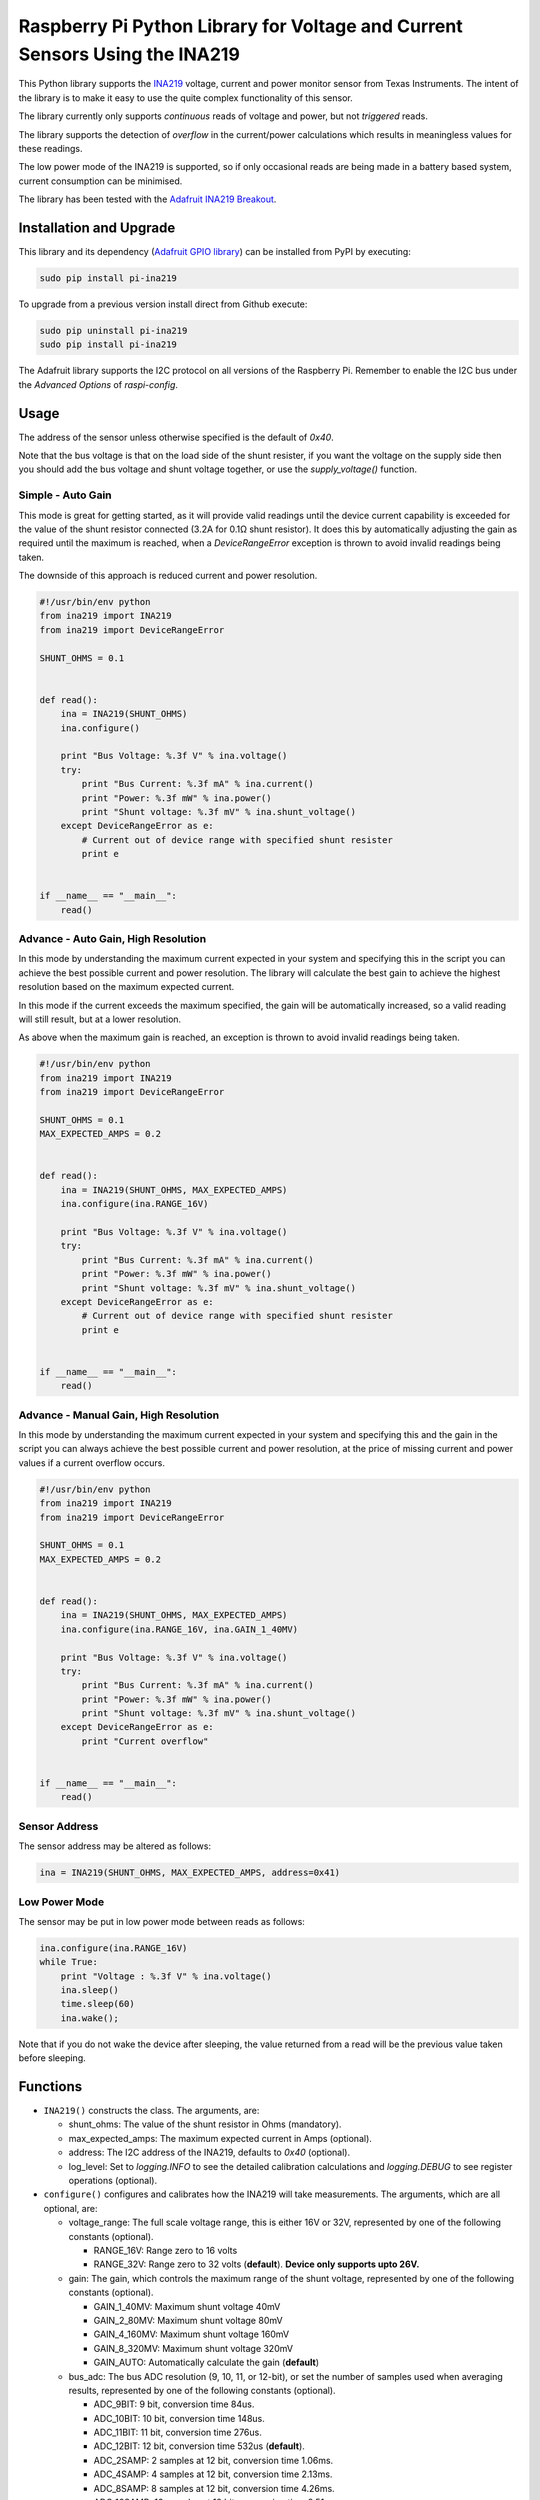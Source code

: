 Raspberry Pi Python Library for Voltage and Current Sensors Using the INA219
============================================================================

|Build Status| |codecov|

This Python library supports the
`INA219 <http://www.ti.com/lit/ds/symlink/ina219.pdf>`__ voltage,
current and power monitor sensor from Texas Instruments. The intent of
the library is to make it easy to use the quite complex functionality of
this sensor.

The library currently only supports *continuous* reads of voltage and
power, but not *triggered* reads.

The library supports the detection of *overflow* in the current/power
calculations which results in meaningless values for these readings.

The low power mode of the INA219 is supported, so if only occasional
reads are being made in a battery based system, current consumption can
be minimised.

The library has been tested with the `Adafruit INA219
Breakout <https://www.adafruit.com/products/904>`__.

Installation and Upgrade
------------------------

This library and its dependency (`Adafruit GPIO
library <https://github.com/adafruit/Adafruit_Python_GPIO>`__) can be
installed from PyPI by executing:

.. code:: shell

    sudo pip install pi-ina219

To upgrade from a previous version install direct from Github execute:

.. code:: shell

    sudo pip uninstall pi-ina219
    sudo pip install pi-ina219

The Adafruit library supports the I2C protocol on all versions of the
Raspberry Pi. Remember to enable the I2C bus under the *Advanced
Options* of *raspi-config*.

Usage
-----

The address of the sensor unless otherwise specified is the default of
*0x40*.

Note that the bus voltage is that on the load side of the shunt
resister, if you want the voltage on the supply side then you should add
the bus voltage and shunt voltage together, or use the
*supply\_voltage()* function.

Simple - Auto Gain
~~~~~~~~~~~~~~~~~~

This mode is great for getting started, as it will provide valid
readings until the device current capability is exceeded for the value
of the shunt resistor connected (3.2A for 0.1Ω shunt resistor). It does
this by automatically adjusting the gain as required until the maximum
is reached, when a *DeviceRangeError* exception is thrown to avoid
invalid readings being taken.

The downside of this approach is reduced current and power resolution.

.. code:: python

    #!/usr/bin/env python
    from ina219 import INA219
    from ina219 import DeviceRangeError

    SHUNT_OHMS = 0.1


    def read():
        ina = INA219(SHUNT_OHMS)
        ina.configure()

        print "Bus Voltage: %.3f V" % ina.voltage()
        try:
            print "Bus Current: %.3f mA" % ina.current()
            print "Power: %.3f mW" % ina.power()
            print "Shunt voltage: %.3f mV" % ina.shunt_voltage()
        except DeviceRangeError as e:
            # Current out of device range with specified shunt resister
            print e


    if __name__ == "__main__":
        read()

Advance - Auto Gain, High Resolution
~~~~~~~~~~~~~~~~~~~~~~~~~~~~~~~~~~~~

In this mode by understanding the maximum current expected in your
system and specifying this in the script you can achieve the best
possible current and power resolution. The library will calculate the
best gain to achieve the highest resolution based on the maximum
expected current.

In this mode if the current exceeds the maximum specified, the gain will
be automatically increased, so a valid reading will still result, but at
a lower resolution.

As above when the maximum gain is reached, an exception is thrown to
avoid invalid readings being taken.

.. code:: python

    #!/usr/bin/env python
    from ina219 import INA219
    from ina219 import DeviceRangeError

    SHUNT_OHMS = 0.1
    MAX_EXPECTED_AMPS = 0.2


    def read():
        ina = INA219(SHUNT_OHMS, MAX_EXPECTED_AMPS)
        ina.configure(ina.RANGE_16V)

        print "Bus Voltage: %.3f V" % ina.voltage()
        try:
            print "Bus Current: %.3f mA" % ina.current()
            print "Power: %.3f mW" % ina.power()
            print "Shunt voltage: %.3f mV" % ina.shunt_voltage()
        except DeviceRangeError as e:
            # Current out of device range with specified shunt resister
            print e


    if __name__ == "__main__":
        read()

Advance - Manual Gain, High Resolution
~~~~~~~~~~~~~~~~~~~~~~~~~~~~~~~~~~~~~~

In this mode by understanding the maximum current expected in your
system and specifying this and the gain in the script you can always
achieve the best possible current and power resolution, at the price of
missing current and power values if a current overflow occurs.

.. code:: python

    #!/usr/bin/env python
    from ina219 import INA219
    from ina219 import DeviceRangeError

    SHUNT_OHMS = 0.1
    MAX_EXPECTED_AMPS = 0.2


    def read():
        ina = INA219(SHUNT_OHMS, MAX_EXPECTED_AMPS)
        ina.configure(ina.RANGE_16V, ina.GAIN_1_40MV)

        print "Bus Voltage: %.3f V" % ina.voltage()
        try:
            print "Bus Current: %.3f mA" % ina.current()
            print "Power: %.3f mW" % ina.power()
            print "Shunt voltage: %.3f mV" % ina.shunt_voltage()
        except DeviceRangeError as e:
            print "Current overflow"


    if __name__ == "__main__":
        read()

Sensor Address
~~~~~~~~~~~~~~

The sensor address may be altered as follows:

.. code:: python

    ina = INA219(SHUNT_OHMS, MAX_EXPECTED_AMPS, address=0x41)

Low Power Mode
~~~~~~~~~~~~~~

The sensor may be put in low power mode between reads as follows:

.. code:: python

    ina.configure(ina.RANGE_16V)
    while True:
        print "Voltage : %.3f V" % ina.voltage()
        ina.sleep()
        time.sleep(60)
        ina.wake();

Note that if you do not wake the device after sleeping, the value
returned from a read will be the previous value taken before sleeping.

Functions
---------

-  ``INA219()`` constructs the class. The arguments, are:

   -  shunt\_ohms: The value of the shunt resistor in Ohms (mandatory).
   -  max\_expected\_amps: The maximum expected current in Amps
      (optional).
   -  address: The I2C address of the INA219, defaults to *0x40*
      (optional).
   -  log\_level: Set to *logging.INFO* to see the detailed calibration
      calculations and *logging.DEBUG* to see register operations
      (optional).

-  ``configure()`` configures and calibrates how the INA219 will take
   measurements. The arguments, which are all optional, are:

   -  voltage\_range: The full scale voltage range, this is either 16V
      or 32V, represented by one of the following constants (optional).

      -  RANGE\_16V: Range zero to 16 volts
      -  RANGE\_32V: Range zero to 32 volts (**default**). **Device only
         supports upto 26V.**

   -  gain: The gain, which controls the maximum range of the shunt
      voltage, represented by one of the following constants (optional).

      -  GAIN\_1\_40MV: Maximum shunt voltage 40mV
      -  GAIN\_2\_80MV: Maximum shunt voltage 80mV
      -  GAIN\_4\_160MV: Maximum shunt voltage 160mV
      -  GAIN\_8\_320MV: Maximum shunt voltage 320mV
      -  GAIN\_AUTO: Automatically calculate the gain (**default**)

   -  bus\_adc: The bus ADC resolution (9, 10, 11, or 12-bit), or set
      the number of samples used when averaging results, represented by
      one of the following constants (optional).

      -  ADC\_9BIT: 9 bit, conversion time 84us.
      -  ADC\_10BIT: 10 bit, conversion time 148us.
      -  ADC\_11BIT: 11 bit, conversion time 276us.
      -  ADC\_12BIT: 12 bit, conversion time 532us (**default**).
      -  ADC\_2SAMP: 2 samples at 12 bit, conversion time 1.06ms.
      -  ADC\_4SAMP: 4 samples at 12 bit, conversion time 2.13ms.
      -  ADC\_8SAMP: 8 samples at 12 bit, conversion time 4.26ms.
      -  ADC\_16SAMP: 16 samples at 12 bit, conversion time 8.51ms
      -  ADC\_32SAMP: 32 samples at 12 bit, conversion time 17.02ms.
      -  ADC\_64SAMP: 64 samples at 12 bit, conversion time 34.05ms.
      -  ADC\_128SAMP: 128 samples at 12 bit, conversion time 68.10ms.

   -  shunt\_adc: The shunt ADC resolution (9, 10, 11, or 12-bit), or
      set the number of samples used when averaging results, represented
      by one of the following constants (optional).

      -  ADC\_9BIT: 9 bit, conversion time 84us.
      -  ADC\_10BIT: 10 bit, conversion time 148us.
      -  ADC\_11BIT: 11 bit, conversion time 276us.
      -  ADC\_12BIT: 12 bit, conversion time 532us (**default**).
      -  ADC\_2SAMP: 2 samples at 12 bit, conversion time 1.06ms.
      -  ADC\_4SAMP: 4 samples at 12 bit, conversion time 2.13ms.
      -  ADC\_8SAMP: 8 samples at 12 bit, conversion time 4.26ms.
      -  ADC\_16SAMP: 16 samples at 12 bit, conversion time 8.51ms
      -  ADC\_32SAMP: 32 samples at 12 bit, conversion time 17.02ms.
      -  ADC\_64SAMP: 64 samples at 12 bit, conversion time 34.05ms.
      -  ADC\_128SAMP: 128 samples at 12 bit, conversion time 68.10ms.

-  ``voltage()`` Returns the bus voltage in volts (V).
-  ``supply_voltage()`` Returns the bus supply voltage in volts (V).
   This is the sum of the bus voltage and shunt voltage. A
   *DeviceRangeError* exception is thrown if current overflow occurs.
-  ``current()`` Returns the bus current in milliamps (mA). A
   *DeviceRangeError* exception is thrown if current overflow occurs.
-  ``power()`` Returns the bus power consumption in milliwatts (mW). A
   *DeviceRangeError* exception is thrown if current overflow occurs.
-  ``shunt_voltage()`` Returns the shunt voltage in millivolts (mV). A
   *DeviceRangeError* exception is thrown if current overflow occurs.
-  ``current_overflow()`` Returns 'True' if an overflow has occured.
   Alternatively handle the *DeviceRangeError* exception as shown in the
   examples above.
-  ``sleep()`` Put the INA219 into power down mode.
-  ``wake()`` Wake the INA219 from power down mode.
-  ``reset()`` Reset the INA219 to its default configuration.

Performance
-----------

On a Raspberry Pi 2 Model B running Raspbian Jesse and reading a 12-bit
voltage in a loop, a read occurred approximately every 10 milliSeconds.

Debugging
---------

To understand the calibration calculation results and automatic gain
increases, informational output can be enabled with:

.. code:: python

        ina = INA219(SHUNT_OHMS, log_level=logging.INFO)

Detailed logging of device register operations can be enabled with:

.. code:: python

        ina = INA219(SHUNT_OHMS, log_level=logging.DEBUG)

Testing
-------

Install the library as described above, this will install all the
dependencies required for the unit tests, as well as the library itself.
Clone the library source from Github then execute the test suite from
the top level directory with:

.. code:: shell

    python -m unittest discover -s tests -p 'test_*.py'

A single unit test class may be run as follows:

.. code:: shell

    python -m unittest tests.test_configuration.TestConfiguration

Code coverage metrics may be generated and viewed with:

.. code:: shell

    coverage run --branch --source=ina219 -m unittest discover -s tests -p 'test_*.py'
    coverage report -m

Coding Standard
---------------

This library adheres to the *PEP8* standard and follows the *idiomatic*
style described in the book *Writing Idiomatic Python* by *Jeff Knupp*.

.. |Build Status| image:: https://travis-ci.org/chrisb2/pi_ina219.svg?branch=master
   :target: https://travis-ci.org/chrisb2/pi_ina219
.. |codecov| image:: https://codecov.io/gh/chrisb2/pi_ina219/branch/master/graph/badge.svg
   :target: https://codecov.io/gh/chrisb2/pi_ina219


